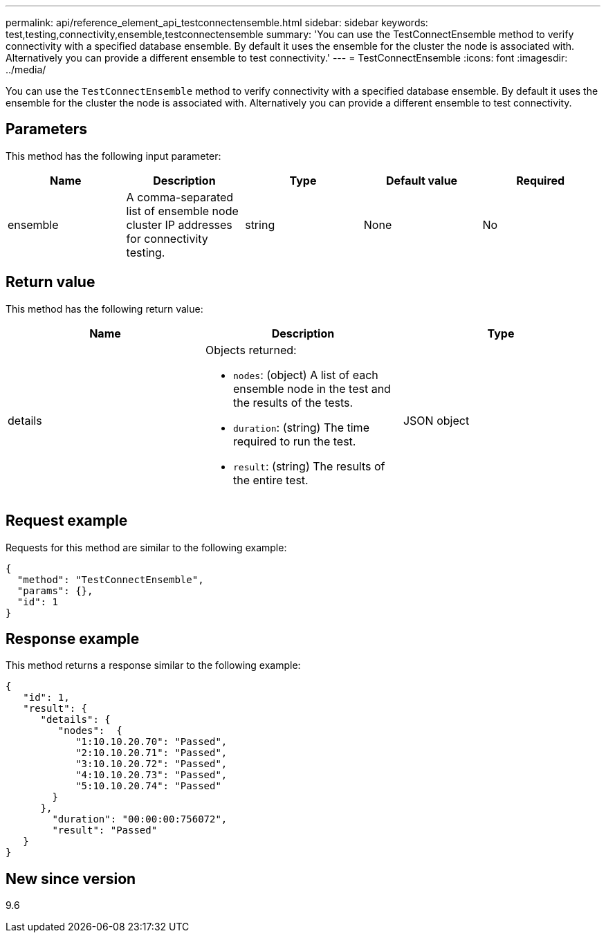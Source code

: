 ---
permalink: api/reference_element_api_testconnectensemble.html
sidebar: sidebar
keywords: test,testing,connectivity,ensemble,testconnectensemble
summary: 'You can use the TestConnectEnsemble method to verify connectivity with a specified database ensemble. By default it uses the ensemble for the cluster the node is associated with. Alternatively you can provide a different ensemble to test connectivity.'
---
= TestConnectEnsemble
:icons: font
:imagesdir: ../media/

[.lead]
You can use the `TestConnectEnsemble` method to verify connectivity with a specified database ensemble. By default it uses the ensemble for the cluster the node is associated with. Alternatively you can provide a different ensemble to test connectivity.

== Parameters

This method has the following input parameter:

[options="header"]
|===
|Name |Description |Type |Default value |Required
|ensemble
|A comma-separated list of ensemble node cluster IP addresses for connectivity testing.
|string
|None
|No
|===

== Return value

This method has the following return value:

[options="header"]
|===
|Name |Description |Type
|details
a|Objects returned:

* `nodes`: (object) A list of each ensemble node in the test and the results of the tests.
* `duration`: (string) The time required to run the test.
* `result`: (string) The results of the entire test.

|JSON object
|===

== Request example

Requests for this method are similar to the following example:

----
{
  "method": "TestConnectEnsemble",
  "params": {},
  "id": 1
}
----

== Response example

This method returns a response similar to the following example:

----
{
   "id": 1,
   "result": {
      "details": {
         "nodes":  {
            "1:10.10.20.70": "Passed",
            "2:10.10.20.71": "Passed",
            "3:10.10.20.72": "Passed",
            "4:10.10.20.73": "Passed",
            "5:10.10.20.74": "Passed"
        }
      },
        "duration": "00:00:00:756072",
        "result": "Passed"
   }
}
----

== New since version

9.6
